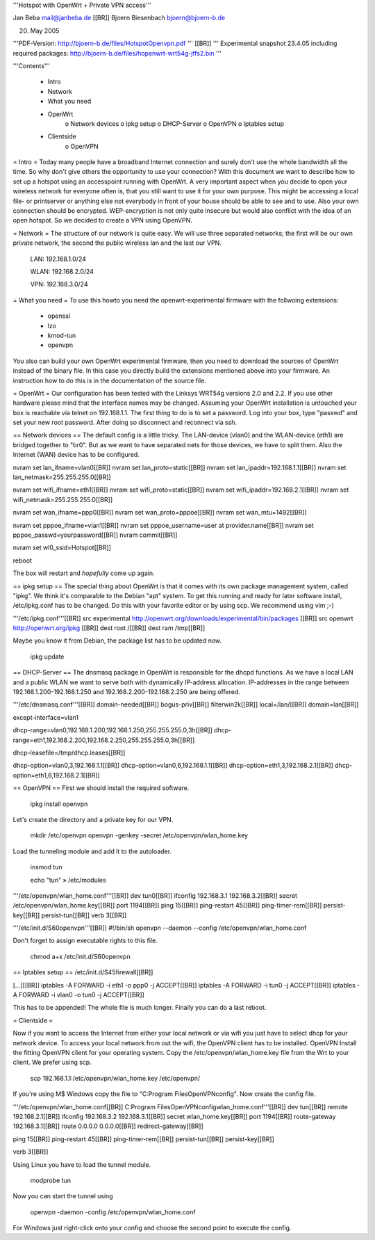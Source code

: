 '''Hotspot with OpenWrt
+
Private VPN access'''

Jan Beba mail@janbeba.de [[BR]]
Bjoern Biesenbach bjoern@bjoern-b.de

20. May 2005

'''PDF-Version: http://bjoern-b.de/files/HotspotOpenvpn.pdf ''' [[BR]]
''' Experimental snapshot 23.4.05 including required packages: http://bjoern-b.de/files/hopenwrt-wrt54g-jffs2.bin '''

'''Contents'''

    * Intro
    * Network
    * What you need
    * OpenWrt
          o Network devices
          o ipkg setup
          o DHCP-Server
          o OpenVPN
          o Iptables setup 

    * Clientside
          o OpenVPN 

= Intro =
Today many people have a broadband Internet connection and surely don't use the whole bandwidth all the time. So why don't give others the opportunity to use your connection? With this document we want to describe how to set up a hotspot using an accesspoint running with OpenWrt. A very important aspect when you decide to open your wireless network for everyone often is, that you still want to use it for your own purpose. This might be accessing a local file- or printserver or anything else not everybody in front of your house should be able to see and to use. Also your own connection should be encrypted. WEP-encryption is not only quite insecure but would also conflict with the idea of an open hotspot. So we decided to create a VPN using OpenVPN.

= Network =
The structure of our network is quite easy. We will use three separated networks; the first will be our own private network, the second the public wireless lan and the last our VPN.

    LAN: 192.168.1.0/24 

    WLAN: 192.168.2.0/24 

    VPN: 192.168.3.0/24 

= What you need =
To use this howto you need the openwrt-experimental firmware with the follwoing extensions:

    * openssl 
    * lzo 
    * kmod-tun 
    * openvpn 

You also can build your own OpenWrt experimental firmware, then you need to download the sources of OpenWrt instead of the binary file. In this case you directly build the extensions mentioned above into your firmware. An instruction how to do this is in the documentation of the source file.

= OpenWrt =
Our configuration has been tested with the Linksys WRT54g versions 2.0 and 2.2. If you use other hardware please mind that the interface names may be changed. Assuming your OpenWrt installation is untouched your box is reachable via telnet on 192.168.1.1. The first thing to do is to set a password. Log into your box, type "passwd" and set your new root password. After doing so disconnect and reconnect via ssh.


== Network devices ==
The default config is a little tricky. The LAN-device (vlan0) and the WLAN-device (eth1) are bridged together to "br0". But as we want to have separated nets for those devices, we have to split them. Also the Internet (WAN) device has to be configured.

nvram set lan_ifname=vlan0[[BR]]
nvram set lan_proto=static[[BR]]
nvram set lan_ipaddr=192.168.1.1[[BR]]
nvram set lan_netmask=255.255.255.0[[BR]]

nvram set wifi_ifname=eth1[[BR]]
nvram set wifi_proto=static[[BR]]
nvram set wifi_ipaddr=192.168.2.1[[BR]]
nvram set wifi_netmask=255.255.255.0[[BR]]

nvram set wan_ifname=ppp0[[BR]]
nvram set wan_proto=pppoe[[BR]]
nvram set wan_mtu=1492[[BR]]

nvram set pppoe_ifname=vlan1[[BR]]
nvram set pppoe_username=user at provider.name[[BR]]
nvram set pppoe_passwd=yourpassword[[BR]]
nvram commit[[BR]]

nvram set wl0_ssid=Hotspot[[BR]]

reboot

The box will restart and *hopefully* come up again.

== ipkg setup ==
The special thing about OpenWrt is that it comes with its own package management system, called "ipkg". We think it's comparable to the Debian "apt" system. To get this running and ready for later software install, /etc/ipkg.conf has to be changed. Do this with your favorite editor or by using scp. We recommend using vim ;-)

'''/etc/ipkg.conf'''[[BR]]
src experimental http://openwrt.org/downloads/experimental/bin/packages [[BR]]
src openwrt http://openwrt.org/ipkg [[BR]]
dest root /[[BR]]
dest ram /tmp[[BR]]

Maybe you know it from Debian, the package list has to be updated now.

    ipkg update 

== DHCP-Server ==
The dnsmasq package in OpenWrt is responsible for the dhcpd functions. As we have a local LAN and a public WLAN we want to serve both with dynamically IP-address allocation. IP-addresses in the range between 192.168.1.200-192.168.1.250 and 192.168.2.200-192.168.2.250 are being offered.

'''/etc/dnsmasq.conf'''[[BR]]
domain-needed[[BR]]
bogus-priv[[BR]]
filterwin2k[[BR]]
local=/lan/[[BR]]
domain=lan[[BR]]

except-interface=vlan1

dhcp-range=vlan0,192.168.1.200,192.168.1.250,255.255.255.0,3h[[BR]]
dhcp-range=eth1,192.168.2.200,192.168.2.250,255.255.255.0,3h[[BR]]

dhcp-leasefile=/tmp/dhcp.leases[[BR]]

dhcp-option=vlan0,3,192.168.1.1[[BR]]
dhcp-option=vlan0,6,192.168.1.1[[BR]]
dhcp-option=eth1,3,192.168.2.1[[BR]]
dhcp-option=eth1,6,192.168.2.1[[BR]]

== OpenVPN ==
First we should install the required software.

    ipkg install openvpn 

Let's create the directory and a private key for our VPN.

    mkdir /etc/openvpn openvpn -genkey -secret /etc/openvpn/wlan_home.key 

Load the tunneling module and add it to the autoloader.

    insmod tun 

    echo "tun" » /etc/modules 

'''/etc/openvpn/wlan_home.conf'''[[BR]]
dev tun0[[BR]]
ifconfig 192.168.3.1 192.168.3.2[[BR]]
secret /etc/openvpn/wlan_home.key[[BR]]
port 1194[[BR]]
ping 15[[BR]]
ping-restart 45[[BR]]
ping-timer-rem[[BR]]
persist-key[[BR]]
persist-tun[[BR]]
verb 3[[BR]]

'''/etc/init.d/S60openvpn'''[[BR]]
#!/bin/sh
openvpn --daemon --config /etc/openvpn/wlan_home.conf

Don't forget to assign executable rights to this file.

    chmod a+x /etc/init.d/S60openvpn 

== Iptables setup ==
/etc/init.d/S45firewall[[BR]]

[...][[BR]]
iptables -A FORWARD -i eth1 -o ppp0 -j ACCEPT[[BR]]
iptables -A FORWARD -i tun0 -j ACCEPT[[BR]]
iptables -A FORWARD -i vlan0 -o tun0 -j ACCEPT[[BR]]

This has to be appended! The whole file is much longer.
Finally you can do a last reboot.

= Clientside =

Now if you want to access the Internet from either your local network or via wifi you just have to select dhcp for your network device. To access your local network from out the wifi, the OpenVPN client has to be installed.
OpenVPN
Install the fitting OpenVPN client for your operating system. Copy the /etc/openvpn/wlan_home.key file from the Wrt to your client. We prefer using scp.

    scp 192.168.1.1:/etc/openvpn/wlan_home.key /etc/openvpn/ 

If you're using M$ Windows copy the file to "C:\Program Files\OpenVPN\config". Now create the config file.

'''/etc/openvpn/wlan_home.conf[[BR]]
C:\Program Files\OpenVPN\config\wlan_home.conf'''[[BR]]
dev tun[[BR]]
remote 192.168.2.1[[BR]]
ifconfig 192.168.3.2 192.168.3.1[[BR]]
secret wlan_home.key[[BR]]
port 1194[[BR]]
route-gateway 192.168.3.1[[BR]]
route 0.0.0.0 0.0.0.0[[BR]]
redirect-gateway[[BR]]
	
ping 15[[BR]]
ping-restart 45[[BR]]
ping-timer-rem[[BR]]
persist-tun[[BR]]
persist-key[[BR]]

verb 3[[BR]]

Using Linux you have to load the tunnel module.

    modprobe tun 

Now you can start the tunnel using

    openvpn -daemon -config /etc/openvpn/wlan_home.conf 

For Windows just right-click onto your config and choose the second point to execute the config.
